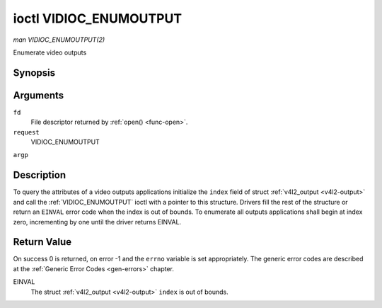 .. -*- coding: utf-8; mode: rst -*-

.. _VIDIOC_ENUMOUTPUT:

***********************
ioctl VIDIOC_ENUMOUTPUT
***********************

*man VIDIOC_ENUMOUTPUT(2)*

Enumerate video outputs


Synopsis
========

.. cpp:function:: int ioctl( int fd, int request, struct v4l2_output *argp )

Arguments
=========

``fd``
    File descriptor returned by :ref:`open() <func-open>`.

``request``
    VIDIOC_ENUMOUTPUT

``argp``


Description
===========

To query the attributes of a video outputs applications initialize the
``index`` field of struct :ref:`v4l2_output <v4l2-output>` and call
the :ref:`VIDIOC_ENUMOUTPUT` ioctl with a pointer to this structure.
Drivers fill the rest of the structure or return an ``EINVAL`` error code
when the index is out of bounds. To enumerate all outputs applications
shall begin at index zero, incrementing by one until the driver returns
EINVAL.


.. _v4l2-output:

.. flat-table:: struct v4l2_output
    :header-rows:  0
    :stub-columns: 0
    :widths:       1 1 2


    -  .. row 1

       -  __u32

       -  ``index``

       -  Identifies the output, set by the application.

    -  .. row 2

       -  __u8

       -  ``name``\ [32]

       -  Name of the video output, a NUL-terminated ASCII string, for
          example: "Vout". This information is intended for the user,
          preferably the connector label on the device itself.

    -  .. row 3

       -  __u32

       -  ``type``

       -  Type of the output, see :ref:`output-type`.

    -  .. row 4

       -  __u32

       -  ``audioset``

       -  Drivers can enumerate up to 32 video and audio outputs. This field
          shows which audio outputs were selectable as the current output if
          this was the currently selected video output. It is a bit mask.
          The LSB corresponds to audio output 0, the MSB to output 31. Any
          number of bits can be set, or none.

          When the driver does not enumerate audio outputs no bits must be
          set. Applications shall not interpret this as lack of audio
          support. Drivers may automatically select audio outputs without
          enumerating them.

          For details on audio outputs and how to select the current output
          see :ref:`audio`.

    -  .. row 5

       -  __u32

       -  ``modulator``

       -  Output devices can have zero or more RF modulators. When the
          ``type`` is ``V4L2_OUTPUT_TYPE_MODULATOR`` this is an RF connector
          and this field identifies the modulator. It corresponds to struct
          :ref:`v4l2_modulator <v4l2-modulator>` field ``index``. For
          details on modulators see :ref:`tuner`.

    -  .. row 6

       -  :ref:`v4l2_std_id <v4l2-std-id>`

       -  ``std``

       -  Every video output supports one or more different video standards.
          This field is a set of all supported standards. For details on
          video standards and how to switch see :ref:`standard`.

    -  .. row 7

       -  __u32

       -  ``capabilities``

       -  This field provides capabilities for the output. See
          :ref:`output-capabilities` for flags.

    -  .. row 8

       -  __u32

       -  ``reserved``\ [3]

       -  Reserved for future extensions. Drivers must set the array to
          zero.



.. _output-type:

.. flat-table:: Output Type
    :header-rows:  0
    :stub-columns: 0
    :widths:       3 1 4


    -  .. row 1

       -  ``V4L2_OUTPUT_TYPE_MODULATOR``

       -  1

       -  This output is an analog TV modulator.

    -  .. row 2

       -  ``V4L2_OUTPUT_TYPE_ANALOG``

       -  2

       -  Analog baseband output, for example Composite / CVBS, S-Video,
          RGB.

    -  .. row 3

       -  ``V4L2_OUTPUT_TYPE_ANALOGVGAOVERLAY``

       -  3

       -  [?]



.. _output-capabilities:

.. flat-table:: Output capabilities
    :header-rows:  0
    :stub-columns: 0
    :widths:       3 1 4


    -  .. row 1

       -  ``V4L2_OUT_CAP_DV_TIMINGS``

       -  0x00000002

       -  This output supports setting video timings by using
          VIDIOC_S_DV_TIMINGS.

    -  .. row 2

       -  ``V4L2_OUT_CAP_STD``

       -  0x00000004

       -  This output supports setting the TV standard by using
          VIDIOC_S_STD.

    -  .. row 3

       -  ``V4L2_OUT_CAP_NATIVE_SIZE``

       -  0x00000008

       -  This output supports setting the native size using the
          ``V4L2_SEL_TGT_NATIVE_SIZE`` selection target, see
          :ref:`v4l2-selections-common`.



Return Value
============

On success 0 is returned, on error -1 and the ``errno`` variable is set
appropriately. The generic error codes are described at the
:ref:`Generic Error Codes <gen-errors>` chapter.

EINVAL
    The struct :ref:`v4l2_output <v4l2-output>` ``index`` is out of
    bounds.
